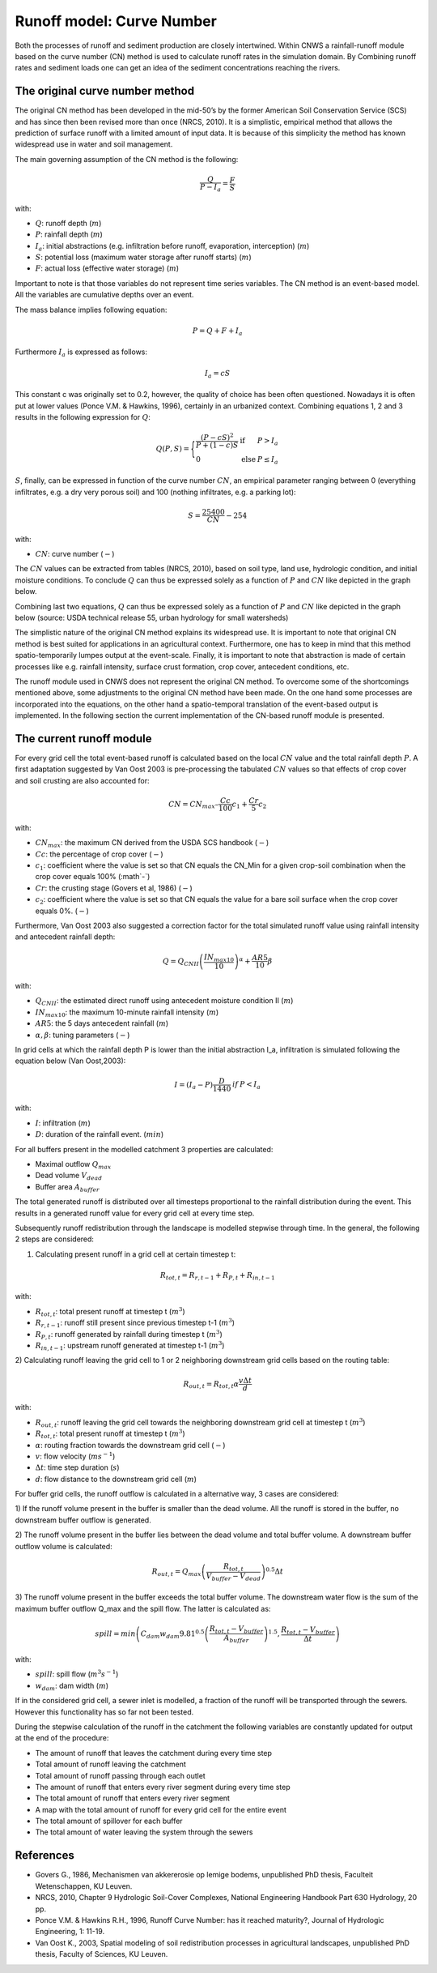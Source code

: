 ##########################
Runoff model: Curve Number
##########################

Both the processes of runoff and sediment production are closely intertwined.
Within CNWS a rainfall-runoff module based on the curve number (CN) method is
used to calculate runoff rates in the simulation domain. By Combining runoff
rates and sediment loads one can get an idea of the sediment concentrations
reaching the rivers.


The original curve number method
================================

The original CN method has been developed in the mid-50’s by the former
American Soil Conservation Service (SCS) and has since then been revised more
than once (NRCS, 2010). It is a simplistic, empirical method that allows the
prediction of surface runoff with a limited amount of input data. It is because
of this simplicity the method has known widespread use in water and soil
management.

The main governing assumption of the CN method is the following:

.. math::
    \frac{Q}{P-I_a} = \frac{F}{S} 

with:

- :math:`Q`: runoff depth (:math:`m`)
- :math:`P`: rainfall depth (:math:`m`)
- :math:`I_a`: initial abstractions (e.g. infiltration before runoff,
  evaporation, interception) (:math:`m`)
- :math:`S`: potential loss (maximum water storage after runoff starts) (:math:`m`)
- :math:`F`: actual loss (effective water storage) (:math:`m`)

Important to note is that those variables do not represent time series
variables. The CN method is an event-based model. All the variables are
cumulative depths over an event.

The mass balance implies following equation:

.. math::
    P = Q+F+I_a

Furthermore :math:`I_a` is expressed as follows:

.. math::
    I_a=cS

This constant c was originally set to 0.2, however, the quality of choice has
been often questioned. Nowadays it is often put at lower values
(Ponce  V.M.  &  Hawkins, 1996), certainly in an urbanized context.
Combining equations 1, 2 and 3 results in the following expression for :math:`Q`:

.. math::

    Q(P,S) =
        \Bigg\{
            \begin{array}{ll}
                \frac{(P-cS)^2}{P+(1-c)S} & \text{if} & P>I_a \\
                0   & \text{else} & P \leq I_a
            \end{array}

:math:`S`, finally, can be expressed in function of the curve number :math:`CN`, an
empirical parameter ranging between 0 (everything infiltrates, e.g. a dry
very porous soil) and 100 (nothing infiltrates, e.g. a parking lot):

.. math::
    S = \frac{25400}{CN}-254
    
with:

- :math:`CN`: curve number (:math:`-`)


The :math:`CN` values can be extracted from tables (NRCS, 2010), based on soil
type, land use, hydrologic condition, and initial moisture conditions.
To conclude :math:`Q` can thus be expressed solely as a function of :math:`P`
and :math:`CN` like depicted in the graph below.

Combining last two equations, :math:`Q` can thus be expressed solely as a
function of :math:`P` and :math:`CN` like depicted in the graph below
(source: USDA technical release 55, urban hydrology for small watersheds)

.. image:: _static/png/cn_graph.png
    :width: 600px


The simplistic nature of the original CN method explains its widespread use.
It is important to note that original CN method is best suited for
applications in an agricultural context. Furthermore, one has to keep in mind that
this method spatio-temporarily lumpes output at the event-scale. Finally, it is
important to note that abstraction is made of certain processes like e.g. rainfall
intensity, surface crust formation, crop cover, antecedent conditions, etc.

The runoff module used in CNWS does not represent the original CN method. To
overcome some of the shortcomings mentioned above, some adjustments to the
original CN method have been made. On the one hand some processes are incorporated
into the equations, on the other hand a spatio-temporal translation of the
event-based output is implemented. In the following section the current
implementation of the CN-based runoff module is presented.

The current runoff module
=========================

For every grid cell the total event-based runoff is calculated based on the
local :math:`CN` value and the total rainfall depth :math:`P`.
A first adaptation suggested by Van Oost 2003 is pre-processing the tabulated
:math:`CN` values so that effects of crop cover and soil crusting are also
accounted for:

.. math::
    CN = CN_{max}  – \frac{Cc}{100} c_1 + \frac{Cr}{5} c_2

with:

- :math:`CN_{max}`: the maximum CN derived from the USDA SCS handbook (:math:`-`)
- :math:`Cc`:  the percentage of crop cover (:math:`-`)
- :math:`c_1`: coefficient where the value is set so that CN equals the CN_Min
  for a given crop-soil combination when the crop cover equals 100% (:math`-`)
- :math:`Cr`: the crusting stage (Govers et al, 1986) (:math:`-`)
- :math:`c_2`: coefficient where the value is set so that CN equals the value
  for a bare soil surface when the crop cover equals 0%. (:math:`-`)

Furthermore, Van Oost 2003 also suggested a correction factor for the total
simulated runoff value using rainfall intensity and antecedent rainfall depth:

.. math::
    Q = Q_{CNII} \left(\frac{IN_{max10}}{10}\right)^{\alpha}  + \frac{AR5}{10} \beta

with:

- :math:`Q_{CNII}`: the estimated direct runoff using antecedent moisture
  condition II (:math:`m`)
- :math:`IN_{max10}`: the maximum 10-minute rainfall intensity (:math:`m`)
- :math:`AR5`: the 5 days antecedent rainfall (:math:`m`)
- :math:`α, β`: tuning parameters (:math:`-`)

In grid cells at which the rainfall depth P is lower than the initial abstraction
I_a, infiltration is simulated following the equation below (Van Oost,2003):

.. math::
    \begin{array}{ll}
        I=(I_a-P) \frac{D}{1440} & if & P<I_a
    \end{array}

with:

- :math:`I`: infiltration (:math:`m`)
- :math:`D`: duration of the rainfall event. (:math:`min`)

For all buffers present in the modelled catchment 3 properties are calculated:

- Maximal outflow :math:`Q_{max}`
- Dead volume :math:`V_{dead}`
- Buffer area :math:`A_{buffer}`


The total generated runoff is distributed over all timesteps proportional to the
rainfall distribution during the event. This results in a generated runoff value
for every grid cell at every time step.

Subsequently runoff redistribution through the landscape is modelled stepwise
through time. In the general, the following 2 steps are considered:

1) Calculating present runoff in a grid cell at certain timestep t:

.. math::
    R_{tot,t}=R_{r,t-1}+R_{P,t}+R_{in,t-1}

with:

- :math:`R_{tot,t}`: total present runoff at timestep t (:math:`m^3`)
- :math:`R_{r,t-1}`: runoff still present since previous timestep t-1 (:math:`m^3`)
- :math:`R_{P,t}`: runoff generated by rainfall during timestep t (:math:`m^3`)
- :math:`R_{in,t-1}`: upstream runoff generated at timestep t-1 (:math:`m^3`)

2) Calculating runoff leaving the grid cell to 1 or 2 neighboring downstream grid
cells based on the routing table:

.. math::
    R_{out,t}=R_{tot,t}  \alpha  \frac{v \Delta t}{d}

with:

- :math:`R_{out,t}`: runoff leaving the grid cell towards the neighboring
  downstream grid cell at timestep t (:math:`m^3`)
- :math:`R_{tot,t}`: total present runoff at timestep t (:math:`m^3`)
- :math:`\alpha`: routing fraction towards the downstream grid cell (:math:`-`)
- :math:`v`: flow velocity (:math:`ms^{-1}`)
- :math:`\Delta t`: time step duration (:math:`s`)
- :math:`d`: flow distance to the downstream grid cell (:math:`m`)

For buffer grid cells, the runoff outflow is calculated in a alternative way,
3 cases are considered:

1) If the runoff volume present in the buffer is smaller than the dead volume.
All the runoff is stored in the buffer, no downstream buffer outflow is generated.

2) The runoff volume present in the buffer lies between the dead volume and total
buffer volume. A downstream buffer outflow volume is calculated:

.. math::
    R_{out,t}=Q_{max} \left(\frac{R_{tot,t}}{V_{buffer}-V_{dead}}\right)^{0.5} \Delta t

3) The runoff volume present in the buffer exceeds the total buffer volume.
The downstream water flow is the sum of the maximum buffer outflow Q_max and the
spill flow. The latter is calculated as:

.. math::
    spill=min⁡ \left(C_{dam} w_{dam} 9.81^{0.5} \left(\frac{R_{tot,t}-V_{buffer}}{A_{buffer}}\right)^{1.5},\frac{R_{tot,t}-V_{buffer}}{\Delta t} \right)

with:

- :math:`spill`: spill flow (:math:`m^3s^{-1}`)
- :math:`w_{dam}`: dam width (:math:`m`)

If in the considered grid cell, a sewer inlet is modelled, a fraction of the
runoff will be transported through the sewers. However this functionality has so
far not been tested.

During the stepwise calculation of the runoff in the catchment the following
variables are constantly updated for output at the end of the procedure:

- The amount of runoff that leaves the catchment during every time step
- Total amount of runoff leaving the catchment
- Total amount of runoff passing through each outlet
- The amount of runoff that enters every river segment during every time step
- The total amount of runoff that enters every river segment
- A map with the total amount of runoff for every grid cell for the entire event
- The total amount of spillover for each buffer
- The total amount of water leaving the system through the sewers

References
==========
- Govers G., 1986, Mechanismen van akkererosie op lemige bodems, unpublished PhD
  thesis, Faculteit Wetenschappen, KU Leuven.
- NRCS,  2010,  Chapter  9  Hydrologic  Soil-Cover  Complexes,  National
  Engineering  Handbook  Part  630 Hydrology, 20 pp.
- Ponce  V.M.  &  Hawkins R.H.,  1996,  Runoff  Curve  Number:  has  it  reached
  maturity?,  Journal  of Hydrologic Engineering, 1: 11-19.
- Van  Oost  K., 2003,  Spatial  modeling  of  soil  redistribution  processes
  in  agricultural  landscapes, unpublished PhD thesis, Faculty of Sciences,
  KU Leuven.